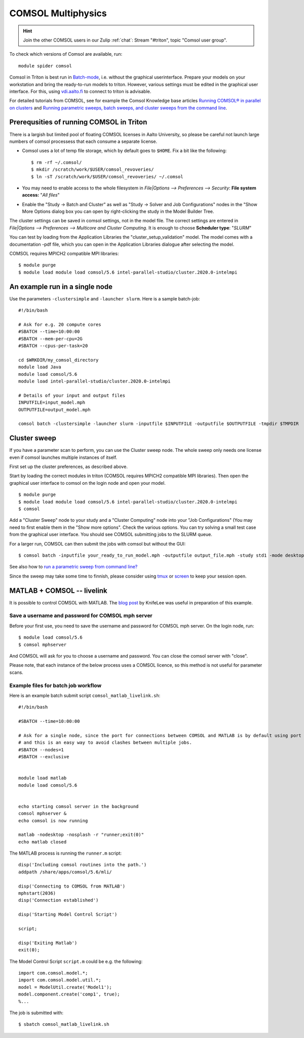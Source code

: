 COMSOL Multiphysics
~~~~~~~~~~~~~~~~~~~

.. hint:: Join the other COMSOL users in our Zulip :ref:`chat`: Stream "#triton", topic "Comsol user group".


To check which versions of Comsol are available, run::

          module spider comsol


Comsol in Triton is best run in `Batch-mode <https://www.comsol.com/blogs/how-to-run-simulations-in-batch-mode-from-the-command-line/>`_, i.e. without the graphical userinterface. Prepare your models on your workstation and bring the ready-to-run models to triton. However, various settings must be edited in the graphical user interface. For this, using `<vdi.aalto.fi>`_ to connect to triton is advisable. 

For detailed tutorials from COMSOL, see for example the Comsol Knowledge base articles `Running COMSOL® in parallel on clusters <https://www.comsol.com/support/knowledgebase/1001>`_ and `Running parametric sweeps, batch sweeps, and cluster sweeps from the command line <https://www.comsol.com/support/knowledgebase/1250>`_.

Prerequsities of running COMSOL in Triton
-----------------------------------------

There is a largish but limited pool of floating COMSOL licenses in Aalto University, so please be careful not launch large numbers of comsol processess that each consume a separate license.
	  
-  Comsol uses a lot of temp file storage, which by default goes to
   ``$HOME``. Fix a bit like the following::

       $ rm -rf ~/.comsol/
       $ mkdir /scratch/work/$USER/comsol_revoveries/
       $ ln -sT /scratch/work/$USER/comsol_revoveries/ ~/.comsol


- You may need to  enable access to the whole filesystem in *File|Options --> Preferences --> Security*: **File system access:** "*All files*"
 
  .. image:: comsol_preferences_security.jpg
	     :width: 50%
	     :alt: Figure showing the comsol security preferences dialog box: File system access: All files is highlighted.

- Enable the "Study -> Batch and Cluster" as well as "Study -> Solver and Job Configurations" nodes in the "Show More Options dialog box you can open by right-clicking the study in the Model Builder Tree.
		   
  



The cluster settings can be saved in comsol settings, not in the model file. The correct settings are entered in *File|Options --> Preferences --> Multicore and Cluster Computing*. It is enough to choose **Scheduler type**: "*SLURM*" 

.. image:: comsol_preferences_cluster.jpg
	   :width: 50%
	   :alt: Figure showing the cluster preferences dialog box: Scheduler type: Slurm is highlighted.
	   
You can test by loading from the Application Libraries the "cluster_setup_validation" model. The model comes with a documentation -pdf file, which you can open in the Application Libraries dialogue after selecting the model.

COMSOL requires MPICH2 compatible MPI libraries::

  $ module purge
  $ module load module load comsol/5.6 intel-parallel-studio/cluster.2020.0-intelmpi


An example run in a single node
-------------------------------

Use the parameters ``-clustersimple`` and ``-launcher slurm``. Here is a sample batch-job::

          #!/bin/bash

          # Ask for e.g. 20 compute cores
          #SBATCH --time=10:00:00
          #SBATCH --mem-per-cpu=2G
          #SBATCH --cpus-per-task=20

          cd $WRKDIR/my_comsol_directory
          module load Java
          module load comsol/5.6
	  module load intel-parallel-studio/cluster.2020.0-intelmpi

          # Details of your input and output files
          INPUTFILE=input_model.mph
          OUTPUTFILE=output_model.mph

          comsol batch -clustersimple -launcher slurm -inputfile $INPUTFILE -outputfile $OUTPUTFILE -tmpdir $TMPDIR

	  


Cluster sweep
-------------

If you have a parameter scan to perform, you can use the Cluster sweep node. The whole sweep only needs one license even if comsol launches multiple instances of itself.

First set up the cluster preferences, as described above.


Start by loading the correct modules in triton (COMSOL requires MPICH2 compatible MPI libraries). Then open the graphical user interface to comsol on the login node and open your model. ::

  $ module purge
  $ module load module load comsol/5.6 intel-parallel-studio/cluster.2020.0-intelmpi
  $ comsol

Add a "Cluster Sweep" node to your study and a "Cluster Computing" node into your "Job Configurations" (You may need to first enable them in the "Show more options". Check the various options. You can try solving a small test case from the graphical user interface. You should see COMSOL submitting jobs to the SLURM queue. 

For a larger run, COMSOL can then submit the jobs with comsol but without the GUI::

  $ comsol batch -inputfile your_ready_to_run_model.mph -outputfile output_file.mph -study std1 -mode desktop

See also how to `run a parametric sweep from command line? <https://www.comsol.com/support/knowledgebase/1250>`_

  
Since the sweep may take some time to finnish, please consider using `tmux <https://github.com/tmux/tmux/wiki/Getting-Started>`_ or `screen <https://www.gnu.org/software/screen/manual/screen.html#Getting-Started>`_ to keep your session open.




MATLAB + COMSOL --  livelink
----------------------------

It is possible to control COMSOL with MATLAB. The `blog post <https://knifelees3.github.io/2019/07/06/A_En_How_To_Use_COMSOL_LiveLink_With_MATLAB/#Run-COMSOL-live-link-with-MATLAB-on-server>`_ by KnifeLee was useful in preparation of this example.

Save a username and password for COMSOL mph server
**************************************************

Before your first use, you need to save the username and password for COMSOL mph server. On the login node, run::

  $ module load comsol/5.6
  $ comsol mphserver
  
And COMSOL will ask for you to choose a username and password. You can close the comsol server with "close".

Please note, that each instance of the below process uses a COMSOL licence, so this method is not useful for parameter scans.

Example files for batch job workflow
************************************

Here is an example batch submit script ``comsol_matlab_livelink.sh``::

  #!/bin/bash

  #SBATCH --time=10:00:00

  # Ask for a single node, since the port for connections between COMSOL and MATLAB is by default using port 2036,
  # and this is an easy way to avoid clashes between multiple jobs.
  #SBATCH --nodes=1
  #SBATCH --exclusive
  
  
  module load matlab
  module load comsol/5.6
 

  echo starting comsol server in the background
  comsol mphserver &
  echo comsol is now running
  
  matlab -nodesktop -nosplash -r "runner;exit(0)"
  echo matlab closed


The MATLAB process is running the ``runner.m`` script::

  disp('Including comsol routines into the path.')
  addpath /share/apps/comsol/5.6/mli/

  disp('Connecting to COMSOL from MATLAB')
  mphstart(2036)
  disp('Connection established')
  
  disp('Starting Model Control Script')

  script;
  
  disp('Exiting Matlab')
  exit(0);


The Model Control Script ``script.m`` could be e.g. the following::

  import com.comsol.model.*;
  import com.comsol.model.util.*;
  model = ModelUtil.create('Model1');  
  model.component.create('comp1', true);
  %...


The job is submitted with::

  $ sbatch comsol_matlab_livelink.sh

..
  /share/apps/spack/envs/fgci-centos7-generic/software/intel-parallel-studio/cluster.2020.0/ttn75qk/compilers_and_libraries_2020.0.166/linux/mpi/intel64/bin/mpirun
